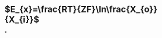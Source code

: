 :PROPERTIES:
:ID:	B530BD3B-D044-4A25-A023-3B5229594BFD
:END:

* $E_{x}=\frac{RT}{ZF}\ln\frac{X_{o}}{X_{i}}$
*